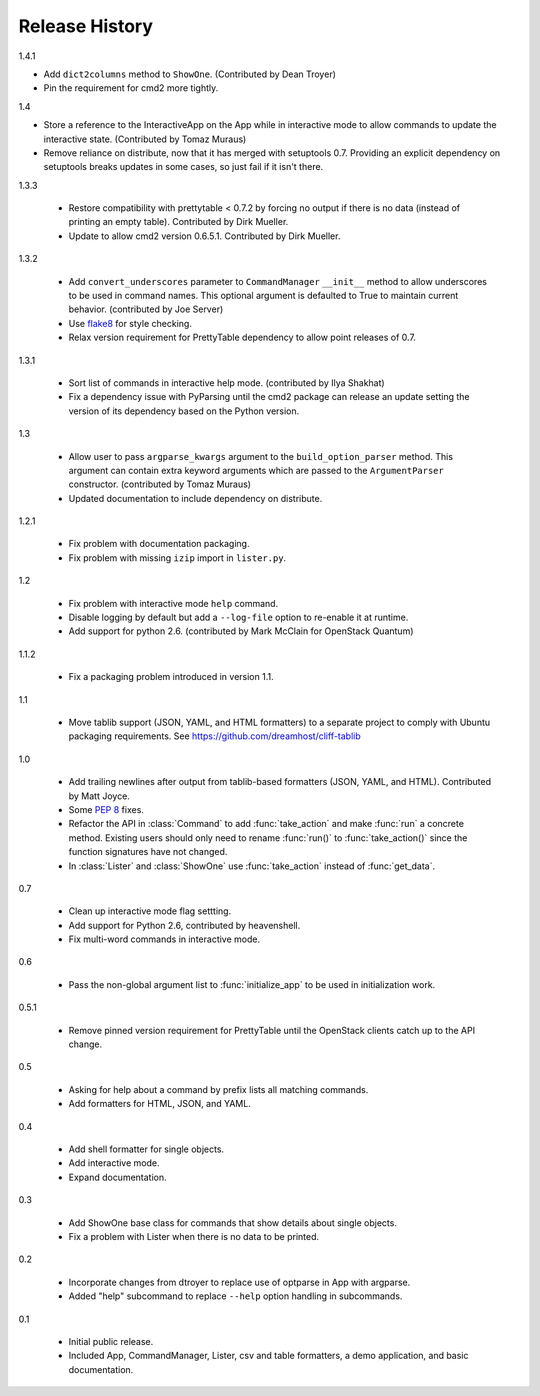 =================
 Release History
=================

1.4.1

- Add ``dict2columns`` method to ``ShowOne``. (Contributed by Dean
  Troyer)
- Pin the requirement for cmd2 more tightly.

1.4

- Store a reference to the InteractiveApp on the App while in
  interactive mode to allow commands to update the interactive
  state. (Contributed by Tomaz Muraus)
- Remove reliance on distribute, now that it has merged with
  setuptools 0.7. Providing an explicit dependency on setuptools
  breaks updates in some cases, so just fail if it isn't there.

1.3.3

  - Restore compatibility with prettytable < 0.7.2 by forcing no
    output if there is no data (instead of printing an empty
    table). Contributed by Dirk Mueller.
  - Update to allow cmd2 version 0.6.5.1. Contributed by Dirk Mueller.

1.3.2

  - Add ``convert_underscores`` parameter to ``CommandManager`` ``__init__``
    method to allow underscores to be used in command names. This optional
    argument is defaulted to True to maintain current behavior.
    (contributed by Joe Server)
  - Use flake8_ for style checking.
  - Relax version requirement for PrettyTable dependency to allow
    point releases of 0.7.

.. _flake8: https://pypi.python.org/pypi/flake8

1.3.1

  - Sort list of commands in interactive help mode. (contributed by
    Ilya Shakhat)
  - Fix a dependency issue with PyParsing until the cmd2 package can
    release an update setting the version of its dependency based on
    the Python version.

1.3

  - Allow user to pass ``argparse_kwargs`` argument to the
    ``build_option_parser`` method. This argument can contain extra
    keyword arguments which are passed to the ``ArgumentParser`` constructor.
    (contributed by Tomaz Muraus)
  - Updated documentation to include dependency on distribute.

1.2.1

  - Fix problem with documentation packaging.
  - Fix problem with missing ``izip`` import in ``lister.py``.

1.2

  - Fix problem with interactive mode ``help`` command.
  - Disable logging by default but add a ``--log-file`` option to
    re-enable it at runtime.
  - Add support for python 2.6. (contributed by Mark McClain for
    OpenStack Quantum)

1.1.2

  - Fix a packaging problem introduced in version 1.1.

1.1

  - Move tablib support (JSON, YAML, and HTML formatters) to a
    separate project to comply with Ubuntu packaging requirements. See
    https://github.com/dreamhost/cliff-tablib

1.0

  - Add trailing newlines after output from tablib-based formatters
    (JSON, YAML, and HTML). Contributed by Matt Joyce.
  - Some :pep:`8` fixes.
  - Refactor the API in :class:`Command` to add :func:`take_action`
    and make :func:`run` a concrete method. Existing users should only
    need to rename :func:`run()` to :func:`take_action()` since the
    function signatures have not changed.
  - In :class:`Lister` and :class:`ShowOne` use :func:`take_action`
    instead of :func:`get_data`.

0.7

  - Clean up interactive mode flag settting.
  - Add support for Python 2.6, contributed by heavenshell.
  - Fix multi-word commands in interactive mode.

0.6

  - Pass the non-global argument list to :func:`initialize_app` to be
    used in initialization work.

0.5.1

  - Remove pinned version requirement for PrettyTable until the
    OpenStack clients catch up to the API change.

0.5

  - Asking for help about a command by prefix lists all matching
    commands.
  - Add formatters for HTML, JSON, and YAML.

0.4

  - Add shell formatter for single objects.
  - Add interactive mode.
  - Expand documentation.

0.3

  - Add ShowOne base class for commands that show details about single
    objects.
  - Fix a problem with Lister when there is no data to be printed.

0.2

  - Incorporate changes from dtroyer to replace use of optparse in App
    with argparse.
  - Added "help" subcommand to replace ``--help`` option handling in
    subcommands.

0.1

  - Initial public release.
  - Included App, CommandManager, Lister, csv and table formatters, a
    demo application, and basic documentation.
